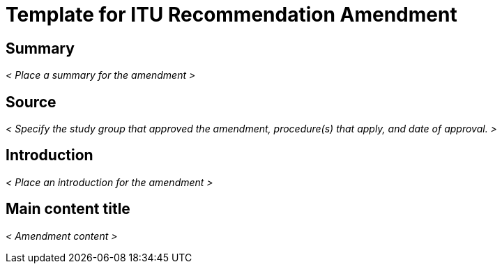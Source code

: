= Template for ITU Recommendation Amendment
:comment: ### Bureau that the documents belongs to; mandatory. Permitted types: T (ITU-T), R (ITU-R), D (ITU-D)
:bureau: T
:comment: ### Internal reference number; mandatory
:docnumber: W.3000 (fictitious)
:comment: ### Series that the recommendation belongs to; mandatory. Use full title, for example:
:series: W: Authoring templates
:comment: ### First level subseries; mandatory
:series1: First level subseries title
:comment: ### Second level subseries; mandatory
:series2: Second level subseries title
:comment: ### Date on which the standard was updated; mandatory
:published-date: 2050-02-28
:comment: ### Document status/stage; mandatory. Synonym: docstage. Visit: https://www.metanorma.com/author/itu/authoring/ for permitted types
:status: draft
:comment: ### Document type; mandatory. Visit: https://www.metanorma.com/author/itu/authoring/ for permitted types
:doctype: recommendation-amendment
:comment: ### Comma delimited keywords; mandatory
:keywords: authoring, recommendation, amendment, template, metanorma
:comment: ### Directory name used as prefix for the location of image files; optional
:imagesdir: images
:comment: ### Name of the AsciiDoc file; mandatory
:docfile: document.adoc
:comment: ### Metanorma flavor; mandatory
:mn-document-class: itu
:comment: ### Desired output formats; mandatory
:mn-output-extensions: xml,html,doc,rxl
:comment: ### Enable local relaton cache for quick inclusion of prefetched references; optional. For further information, visit: https://www.metanorma.com/author/ref/document-attributes/#caches, https://www.metanorma.com/author/topics/building/reference-lookup/#lookup-result-caching
:local-cache-only:
:comment: ### Encode all images in HTML output as inline data-URIs; optional
:data-uri-image:


[abstract]
== Summary
_< Place a summary for the amendment >_


[.preface]
== Source
_< Specify the study group that approved the amendment, procedure(s) that apply, and date of approval. >_


[.preface]
== Introduction
_< Place an introduction for the amendment >_


== Main content title

_< Amendment content >_

















